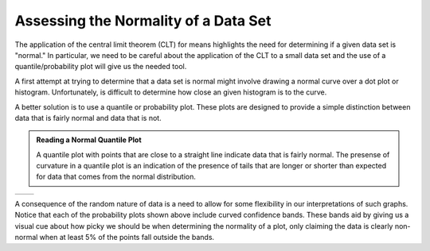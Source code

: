 Assessing the Normality of a Data Set
=====================================

The application of the central limit theorem (CLT) for means highlights the need for
determining if a given data set is "normal."  In particular, we need to be
careful about the application of the CLT to a small data set and the use of a
quantile/probability plot will give us the needed tool.

A first attempt at trying to determine that a data set is normal might involve
drawing a normal curve over a dot plot or histogram.  Unfortunately, is
difficult to determine how close an given histogram is to the curve.

|image0|

A better solution is to use a quantile or probability plot.  These plots are
designed to provide a simple distinction between data that is fairly normal and
data that is not.

.. admonition:: Reading a Normal Quantile Plot

    A quantile plot with points that are close to a straight line indicate data
    that is fairly normal.  The presense of curvature in a quantile plot is an
    indication of the presence of tails that are longer or shorter than expected
    for data that comes from the normal distribution.

+----------+----------+
| |image1| | |image2| |
+----------+----------+

A consequence of the random nature of data is a need to allow for some
flexibility in our interpretations of such graphs.  Notice that each of the
probability plots shown above include curved confidence bands.  These bands
aid by giving us a visual cue about how picky we should be when determining the
normality of a plot, only claiming the data is clearly non-normal when at least
5% of the points fall outside the bands.

.. mchoice:: assess_normal_1
    :answer_a: points with obvious curvature with a number of points outside the confidence bands.
    :answer_b: points that roughly form a stright line with almost all points falling inside the confidence bands.
    :correct: a

    A quantile plot of data that is clearly not from a normal distribution is characterized by ...

.. mchoice:: assess_normal_2
    :answer_a: points with obvious curvature with a number of points outside the confidence bands.
    :answer_b: points that roughly form a stright line with almost all points falling inside the confidence bands.
    :correct: b

    A quantile plot of data that is from a distribution that is approximately normal is characterized by ...

.. |image0| image:: img/histogram_normal_curve.png
   :width: 5.02in
   :height: 3.47in
.. |image1| image:: img/normal_data.png
   :width: 3.40in
   :height: 5.11in
.. |image2| image:: img/non_normal_data.png
   :width: 3.38in
   :height: 5.20in
